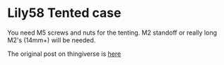 * Lily58 Tented case
You need M5 screws and nuts for the tenting. M2 standoff or really long M2's (14mm+) will be needed.

The original post on thingiverse is [[https://www.thingiverse.com/thing:4601644/makes][here]] 
[[./built.webp]]

[[./case.webp]]
